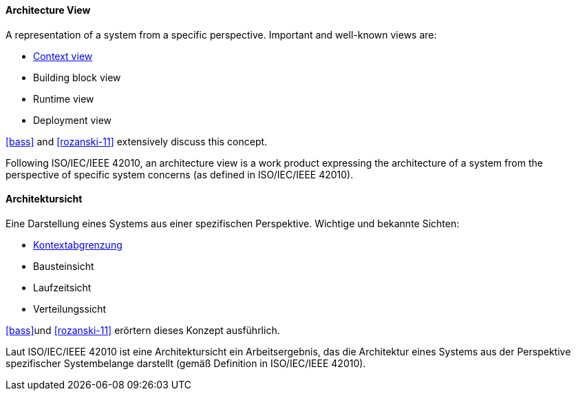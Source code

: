 [#term-architecture-view]

// tag::EN[]

==== Architecture View

A representation of a system from a specific perspective. Important and well-known views are:

* <<term-context-view,Context view>>
* Building block view
* Runtime view
* Deployment view

<<bass>> and <<rozanski-11>> extensively discuss this concept.

Following ISO/IEC/IEEE 42010, an architecture view is a work product expressing the architecture of a system from the perspective of specific system concerns (as defined in ISO/IEC/IEEE 42010).


// end::EN[]

// tag::DE[]

==== Architektursicht

Eine Darstellung eines Systems aus einer spezifischen Perspektive.
Wichtige und bekannte Sichten:

* <<term-context-view,Kontextabgrenzung>>

* Bausteinsicht

* Laufzeitsicht

* Verteilungssicht

<<bass>>und <<rozanski-11>> erörtern dieses Konzept ausführlich.

Laut ISO/IEC/IEEE 42010 ist eine Architektursicht ein Arbeitsergebnis, das die Architektur eines Systems aus der Perspektive spezifischer Systembelange darstellt (gemäß Definition in ISO/IEC/IEEE 42010).

// end::DE[]
